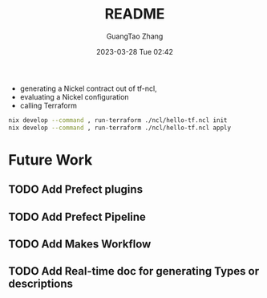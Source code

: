 #+TITLE: README
#+AUTHOR: GuangTao Zhang
#+EMAIL: gtrunsec@hardenedlinux.org
#+DATE: 2023-03-28 Tue 02:42


- generating a Nickel contract out of tf-ncl,
- evaluating a Nickel configuration
- calling Terraform

#+begin_src sh
nix develop --command , run-terraform ./ncl/hello-tf.ncl init
nix develop --command , run-terraform ./ncl/hello-tf.ncl apply
#+end_src






* Future Work
** TODO Add Prefect plugins
** TODO Add Prefect Pipeline
** TODO Add Makes Workflow
** TODO Add Real-time doc for generating Types or descriptions
